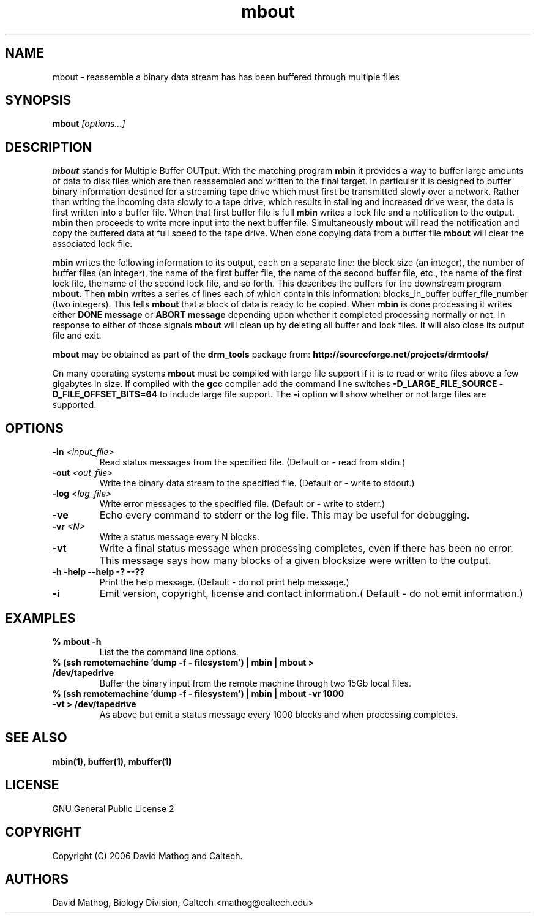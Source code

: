 .TH "mbout" "1" "1.0.0 OCT 23 2006" "drm_tools" "User Commands"

.SH NAME

mbout \- reassemble a binary data stream has has been buffered through multiple files

.SH SYNOPSIS

.BI mbout " [options...]"

.SH DESCRIPTION

.B mbout
stands for Multiple Buffer OUTput.  With the matching program
.B mbin
it provides
a way to buffer large amounts of data to disk files which are then reassembled
and written to the final target.  In particular it is designed to buffer
binary information destined for a streaming tape drive which must first
be transmitted slowly over a network.  Rather than writing the incoming
data slowly to a tape drive, which results in stalling and increased drive
wear, the data is first written into a buffer file.  When that first buffer
file is full
.B mbin
writes a lock file and a notification to the output.
.B mbin
then proceeds to
write more input into the next buffer file.  Simultaneously 
.B mbout
will read the notification and copy the buffered data at full speed to the
tape drive.  When done copying data from a buffer file
.B mbout
will clear the associated lock file.  

.B mbin
writes the following information to its output, each on a separate line:
the block size (an integer),
the number of buffer files (an integer),
the name of the first buffer file,
the name of the second buffer file,
etc.,
the name of the first lock file,
the name of the second lock file,
and so forth.  This describes the buffers for the downstream
program
.B mbout.
Then 
.B mbin
writes a series of lines each of which contain this
information:  blocks_in_buffer buffer_file_number (two integers).  This tells
.B mbout
that a block of data is ready to be copied. When 
.B mbin
is done processing it writes either
.B DONE message
or
.B ABORT message
depending upon whether it completed processing normally or not.  In response
to either of those signals
.B mbout
will clean up by deleting all buffer and lock files. It will also close its
output file and exit.

.B mbout
may be obtained as part of the 
.B drm_tools
package from:
.B http://sourceforge.net/projects/drmtools/

On many operating systems
.B mbout
must be compiled with large file support if it is to read or write files above a
few gigabytes in size.  If compiled with the
.B gcc
compiler add the command line switches
.B -D_LARGE_FILE_SOURCE -D_FILE_OFFSET_BITS=64 
to include large file support.  The
.B -i
option will show whether or not large files are supported.

.SH OPTIONS

.TP
.BI  -in " <input_file>"
Read status messages from the specified file.  (Default or - read from stdin.)

.TP
.BI  -out " <out_file>"
Write the binary data stream to the specified file.  (Default or - write to stdout.)

.TP
.BI  -log " <log_file>"
Write error messages to the specified file.  (Default or - write to stderr.)

.TP
.B -ve
Echo every command to stderr or the log file.  This may be useful for debugging.

.TP
.BI -vr " <N>"
Write a status message every N blocks.

.TP
.B -vt
Write a final status message when processing completes, even if there has been no error.  This message
says how many blocks of a given blocksize were written to the output.

.TP
.B -h -help --help -? --??
Print the help message. (Default - do not print help message.)

.TP
.B -i
Emit version, copyright, license and contact information.( Default - do not emit information.)


.SH EXAMPLES


.TP
.B % mbout -h
List the the command line options.

.TP
.B % (ssh remotemachine 'dump -f - filesystem') | mbin | mbout > /dev/tapedrive
Buffer the binary input from the remote machine through two 15Gb local
files.

.TP
.B % (ssh remotemachine 'dump -f - filesystem') | mbin  | mbout -vr 1000 -vt > /dev/tapedrive
As above but emit a status message every 1000 blocks and when processing completes.

.SH SEE ALSO

.B mbin(1), buffer(1), mbuffer(1)

.SH LICENSE

GNU General Public License 2

.SH COPYRIGHT

Copyright (C) 2006 David Mathog and Caltech.

.SH AUTHORS

David Mathog, Biology Division, Caltech <mathog@caltech.edu>



